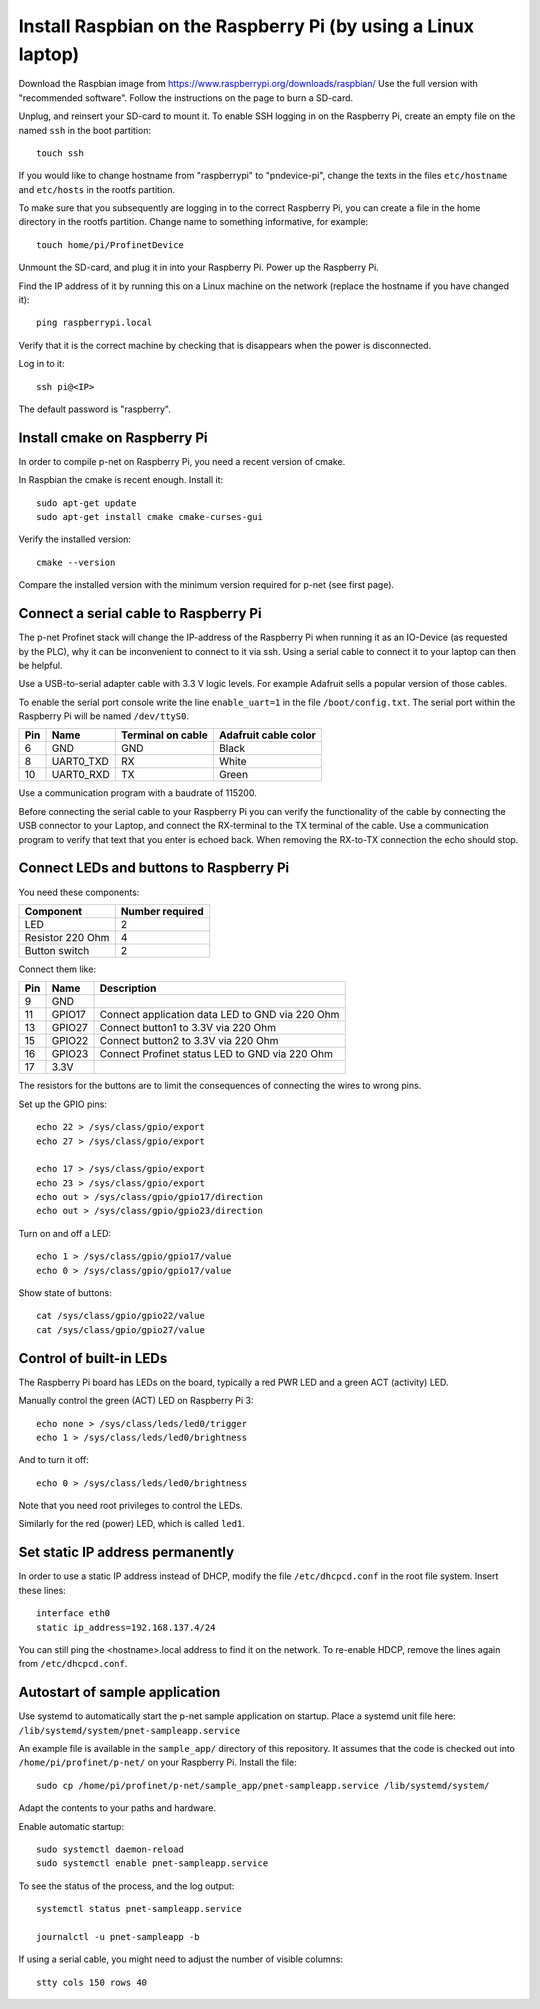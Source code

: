 Install Raspbian on the Raspberry Pi (by using a Linux laptop)
==============================================================
Download the Raspbian image from https://www.raspberrypi.org/downloads/raspbian/
Use the full version with "recommended software". Follow the instructions on
the page to burn a SD-card.

Unplug, and reinsert your SD-card to mount it. To enable SSH logging in on the
Raspberry Pi, create an empty file on the named ``ssh`` in the boot partition::

    touch ssh

If you would like to change hostname from "raspberrypi" to "pndevice-pi", change
the texts in the files ``etc/hostname`` and ``etc/hosts`` in the rootfs
partition.

To make sure that you subsequently are logging in to the correct Raspberry Pi,
you can create a file in the home directory in the rootfs partition. Change
name to something informative, for example::

    touch home/pi/ProfinetDevice

Unmount the SD-card, and plug it in into your Raspberry Pi. Power up the
Raspberry Pi.

Find the IP address of it by running this on a Linux machine on the network
(replace the hostname if you have changed it)::

    ping raspberrypi.local

Verify that it is the correct machine by checking that is disappears when the
power is disconnected.

Log in to it::

    ssh pi@<IP>

The default password is "raspberry".


Install cmake on Raspberry Pi
-----------------------------
In order to compile p-net on Raspberry Pi, you need a recent version of cmake.

In Raspbian the cmake is recent enough. Install it::

    sudo apt-get update
    sudo apt-get install cmake cmake-curses-gui

Verify the installed version::

    cmake --version

Compare the installed version with the minimum version required for p-net (see first page).


Connect a serial cable to Raspberry Pi
--------------------------------------
The p-net Profinet stack will change the IP-address of the Raspberry Pi when
running it as an IO-Device (as requested by the PLC), why it can be
inconvenient to connect to it via ssh. Using a serial cable to connect it to
your laptop can then be helpful.

Use a USB-to-serial adapter cable with 3.3 V logic levels. For example
Adafruit sells a popular version of those cables.

To enable the serial port console write the line ``enable_uart=1`` in the
file ``/boot/config.txt``. The serial port within the Raspberry Pi will be
named ``/dev/ttyS0``.

+-----+-----------+---------------------+-----------------------+
| Pin | Name      | Terminal on cable   | Adafruit cable color  |
+=====+===========+=====================+=======================+
| 6   | GND       | GND                 | Black                 |
+-----+-----------+---------------------+-----------------------+
| 8   | UART0_TXD | RX                  | White                 |
+-----+-----------+---------------------+-----------------------+
| 10  | UART0_RXD | TX                  | Green                 |
+-----+-----------+---------------------+-----------------------+

Use a communication program with a baudrate of 115200.

Before connecting the serial cable to your Raspberry Pi you can verify the
functionality of the cable by connecting the USB connector to your Laptop,
and connect the RX-terminal to the TX terminal of the cable. Use a communication
program to verify that text that you enter is echoed back. When removing
the RX-to-TX connection the echo should stop.


Connect LEDs and buttons to Raspberry Pi
----------------------------------------
You need these components:

+-----------------------+-----------------+
| Component             | Number required |
+=======================+=================+
| LED                   | 2               |
+-----------------------+-----------------+
| Resistor 220 Ohm      | 4               |
+-----------------------+-----------------+
| Button switch         | 2               |
+-----------------------+-----------------+

Connect them like:

+------+---------+-----------------------------------------------------+
| Pin  | Name    | Description                                         |
+======+=========+=====================================================+
| 9    | GND     |                                                     |
+------+---------+-----------------------------------------------------+
| 11   | GPIO17  | Connect application data LED to GND via 220 Ohm     |
+------+---------+-----------------------------------------------------+
| 13   | GPIO27  | Connect button1 to 3.3V via 220 Ohm                 |
+------+---------+-----------------------------------------------------+
| 15   | GPIO22  | Connect button2 to 3.3V via 220 Ohm                 |
+------+---------+-----------------------------------------------------+
| 16   | GPIO23  | Connect Profinet status LED to GND via 220 Ohm      |
+------+---------+-----------------------------------------------------+
| 17   | 3.3V    |                                                     |
+------+---------+-----------------------------------------------------+

The resistors for the buttons are to limit the consequences of connecting the
wires to wrong pins.

Set up the GPIO pins::

    echo 22 > /sys/class/gpio/export
    echo 27 > /sys/class/gpio/export

    echo 17 > /sys/class/gpio/export
    echo 23 > /sys/class/gpio/export
    echo out > /sys/class/gpio/gpio17/direction
    echo out > /sys/class/gpio/gpio23/direction

Turn on and off a LED::

    echo 1 > /sys/class/gpio/gpio17/value
    echo 0 > /sys/class/gpio/gpio17/value

Show state of buttons::

    cat /sys/class/gpio/gpio22/value
    cat /sys/class/gpio/gpio27/value

.. image:: illustrations/RaspberryPiLedButtons.jpg


Control of built-in LEDs
------------------------
The Raspberry Pi board has LEDs on the board, typically a red PWR LED and a
green ACT (activity) LED.

Manually control the green (ACT) LED on Raspberry Pi 3::

    echo none > /sys/class/leds/led0/trigger
    echo 1 > /sys/class/leds/led0/brightness

And to turn it off::

    echo 0 > /sys/class/leds/led0/brightness

Note that you need root privileges to control the LEDs.

Similarly for the red (power) LED, which is called ``led1``.


Set static IP address permanently
---------------------------------
In order to use a static IP address instead of DHCP, modify the file
``/etc/dhcpcd.conf`` in the root file system. Insert these lines::

   interface eth0
   static ip_address=192.168.137.4/24

You can still ping the <hostname>.local address to find it on the network.
To re-enable HDCP, remove the lines again from ``/etc/dhcpcd.conf``.


Autostart of sample application
-------------------------------
Use systemd to automatically start the p-net sample application on startup.
Place a systemd unit file here: ``/lib/systemd/system/pnet-sampleapp.service``

An example file is available in the ``sample_app/`` directory of this
repository. It assumes that the code is checked out into
``/home/pi/profinet/p-net/`` on your Raspberry Pi.
Install the file::

    sudo cp /home/pi/profinet/p-net/sample_app/pnet-sampleapp.service /lib/systemd/system/

Adapt the contents to your paths and hardware.

Enable automatic startup::

    sudo systemctl daemon-reload
    sudo systemctl enable pnet-sampleapp.service

To see the status of the process, and the log output::

    systemctl status pnet-sampleapp.service

    journalctl -u pnet-sampleapp -b

If using a serial cable, you might need to adjust the number of visible columns::

    stty cols 150 rows 40
